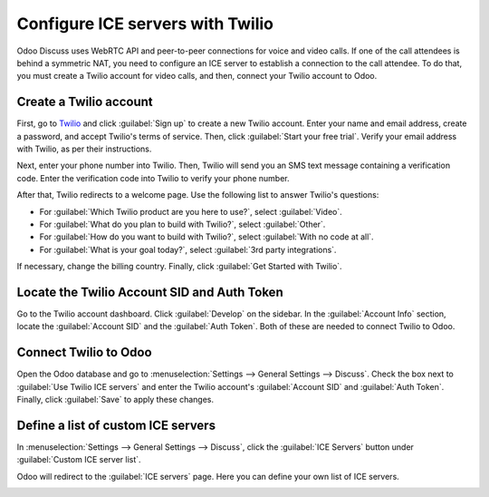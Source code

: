 ========================================
Configure ICE servers with Twilio
========================================

Odoo Discuss uses WebRTC API and peer-to-peer connections for voice and video calls. If one of the
call attendees is behind a symmetric NAT, you need to configure an ICE server to establish a
connection to the call attendee. To do that, you must create a Twilio account for video calls, and
then, connect your Twilio account to Odoo.

Create a Twilio account
=======================

First, go to `Twilio <https://www.twilio.com_>`_ and click :guilabel:`Sign up` to create a new
Twilio account. Enter your name and email address, create a password, and accept Twilio's terms of
service. Then, click :guilabel:`Start your free trial`. Verify your email address with Twilio, as
per their instructions.

Next, enter your phone number into Twilio. Then, Twilio will send you an SMS text message
containing a verification code. Enter the verification code into Twilio to verify your phone number.

After that, Twilio redirects to a welcome page. Use the following list to answer Twilio's questions:

- For :guilabel:`Which Twilio product are you here to use?`, select :guilabel:`Video`.
- For :guilabel:`What do you plan to build with Twilio?`, select :guilabel:`Other`.
- For :guilabel:`How do you want to build with Twilio?`, select :guilabel:`With no code at all`.
- For :guilabel:`What is your goal today?`, select :guilabel:`3rd party integrations`.

.. image:: ICE_servers/twilio-welcome.png
   :align: center
   :alt: The Twilio welcome page.

If necessary, change the billing country. Finally, click :guilabel:`Get Started with Twilio`.

Locate the Twilio Account SID and Auth Token
============================================

Go to the Twilio account dashboard. Click :guilabel:`Develop` on the sidebar. In the
:guilabel:`Account Info` section, locate the :guilabel:`Account SID` and the :guilabel:`Auth
Token`. Both of these are needed to connect Twilio to Odoo.

.. image:: ICE_servers/twilio-acct-info.png
   :align: center
   :alt: The Twilio Account SID and Auth Token can be found uner the Account Info section.

Connect Twilio to Odoo
======================

Open the Odoo database and go to :menuselection:`Settings --> General Settings --> Discuss`. Check
the box next to :guilabel:`Use Twilio ICE servers` and enter the Twilio account's :guilabel:`Account
SID` and :guilabel:`Auth Token`. Finally, click :guilabel:`Save` to apply these changes.

.. image:: ICE_servers/connect-twilio-to-odoo.png
   :align: center
   :alt: Enable the "Use Twilio ICE servers" option in Odoo General Settings.

Define a list of custom ICE servers
===================================

In :menuselection:`Settings --> General Settings --> Discuss`, click the :guilabel:`ICE Servers`
button under :guilabel:`Custom ICE server list`.

.. image:: ICE_servers/custom-ICE-servers-list.png
   :align: center
   :alt: The "ICE Servers" button in Odoo General Settings.

Odoo will redirect to the :guilabel:`ICE servers` page. Here you can define your own list of ICE
servers.

.. image:: ICE_servers/ICE-servers-page.png
   :align: center
   :alt: The "ICE servers" page in Odoo.
